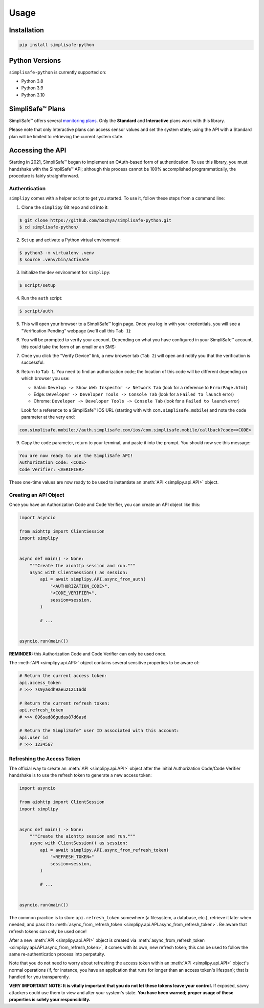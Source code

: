 Usage
=====


Installation
------------

.. code:: bash

   pip install simplisafe-python

Python Versions
---------------

``simplisafe-python`` is currently supported on:

* Python 3.8
* Python 3.9
* Python 3.10

SimpliSafe™ Plans
-----------------

SimpliSafe™ offers several `monitoring plans <https://support.simplisafe.com/hc/en-us/articles/360023809972-What-are-the-service-plan-options->`_. Only the **Standard** and **Interactive** plans work with this library.


Please note that only Interactive plans can access sensor values and set the
system state; using the API with a Standard plan will be limited to retrieving
the current system state.

Accessing the API
-----------------

Starting in 2021, SimpliSafe™  began to implement an OAuth-based form of authentication.
To use this library, you must handshake with the SimpliSafe™  API; although this process
cannot be 100% accomplished programmatically, the procedure is fairly straightforward.

Authentication
**************

``simplipy`` comes with a helper script to get you started. To use it, follow these
steps from a command line:

1. Clone the ``simplipy`` Git repo and ``cd`` into it:

.. code:: bash

    $ git clone https://github.com/bachya/simplisafe-python.git
    $ cd simplisafe-python/

2. Set up and activate a Python virtual environment:

.. code:: bash

    $ python3 -m virtualenv .venv
    $ source .venv/bin/activate

3. Initialize the dev environment for ``simplipy``:

.. code:: bash

    $ script/setup

4. Run the ``auth`` script:

.. code:: bash

    $ script/auth

5. This will open your browser to a SimpliSafe™ login page. Once you log in with your
   credentials, you will see a "Verification Pending" webpage (we'll call this
   ``Tab 1``):

.. image:: images/ss-login-screen.png
   :width: 400

6. You will be prompted to verify your account. Depending on what you have configured in
   your SimpliSafe™ account, this could take the form of an email or an SMS:

.. image:: images/ss-verification-email.png
   :width: 400

7. Once you click the "Verify Device" link, a new browser tab (``Tab 2``) will open
   and notify you that the verification is successful:

.. image:: images/ss-verification-confirmed.png
   :width: 400

8. Return to ``Tab 1``. You need to find an authorization code; the location of this
   code will be different depending on which browser you use:

   * Safari: ``Develop -> Show Web Inspector -> Network Tab`` (look for a reference to ``ErrorPage.html``)
   * Edge: ``Developer -> Developer Tools -> Console Tab`` (look for a ``Failed to launch`` error)
   * Chrome: ``Developer -> Developer Tools -> Console Tab`` (look for a ``Failed to launch`` error)

   Look for a reference to a SimpliSafe™ iOS URL (starting with with
   ``com.simplisafe.mobile``) and note the ``code`` parameter at the very end:

.. code::

   com.simplisafe.mobile://auth.simplisafe.com/ios/com.simplisafe.mobile/callback?code=<CODE>

9. Copy the ``code`` parameter, return to your terminal, and paste it into the prompt.
   You should now see this message:

.. code::

   You are now ready to use the SimpliSafe API!
   Authorization Code: <CODE>
   Code Verifier: <VERIFIER>

These one-time values are now ready to be used to instantiate an
:meth:`API <simplipy.api.API>` object.

Creating an API Object
**********************

Once you have an Authorization Code and Code Verifier, you can create an API object like
this:

.. code:: python

    import asyncio

    from aiohttp import ClientSession
    import simplipy


    async def main() -> None:
        """Create the aiohttp session and run."""
        async with ClientSession() as session:
            api = await simplipy.API.async_from_auth(
                "<AUTHORIZATION_CODE>",
                "<CODE_VERIFIER>",
                session=session,
            )

            # ...


    asyncio.run(main())

**REMINDER:** this Authorization Code and Code Verifier can only be used once. 

The :meth:`API <simplipy.api.API>` object contains several sensitive properties to be
aware of:

.. code:: python

    # Return the current access token:
    api.access_token
    # >>> 7s9yasdh9aeu21211add

    # Return the current refresh token:
    api.refresh_token
    # >>> 896sad86gudas87d6asd

    # Return the SimpliSafe™ user ID associated with this account:
    api.user_id
    # >>> 1234567

Refreshing the Access Token
***************************

The official way to create an :meth:`API <simplipy.api.API>` object after the initial
Authorization Code/Code Verifier handshake is to use the refresh token to generate a new
access token:

.. code:: python

    import asyncio

    from aiohttp import ClientSession
    import simplipy


    async def main() -> None:
        """Create the aiohttp session and run."""
        async with ClientSession() as session:
            api = await simplipy.API.async_from_refresh_token(
                "<REFRESH_TOKEN>"
                session=session,
            )

            # ...


    asyncio.run(main())

The common practice is to store ``api.refresh_token`` somewhere (a filesystem, a
database, etc.), retrieve it later when needed, and pass it to
:meth:`async_from_refresh_token <simplipy.api.API.async_from_refresh_token>`. Be aware
that refresh tokens can only be used once!

After a new :meth:`API <simplipy.api.API>` object is created via 
:meth:`async_from_refresh_token <simplipy.api.API.async_from_refresh_token>`, it comes
with its own, new refresh token; this can be used to follow the same re-authentication
process into perpetuity.

Note that you do not need to worry about refreshing the access token within an
:meth:`API <simplipy.api.API>` object's normal operations (if, for instance, you have an
application that runs for longer than an access token's lifespan); that is handled for
you transparently.

**VERY IMPORTANT NOTE: It is vitally important that you do not let these tokens leave
your control.** If exposed, savvy attackers could use them to view and alter your
system's state. **You have been warned; proper usage of these properties is solely your
responsibility.**
